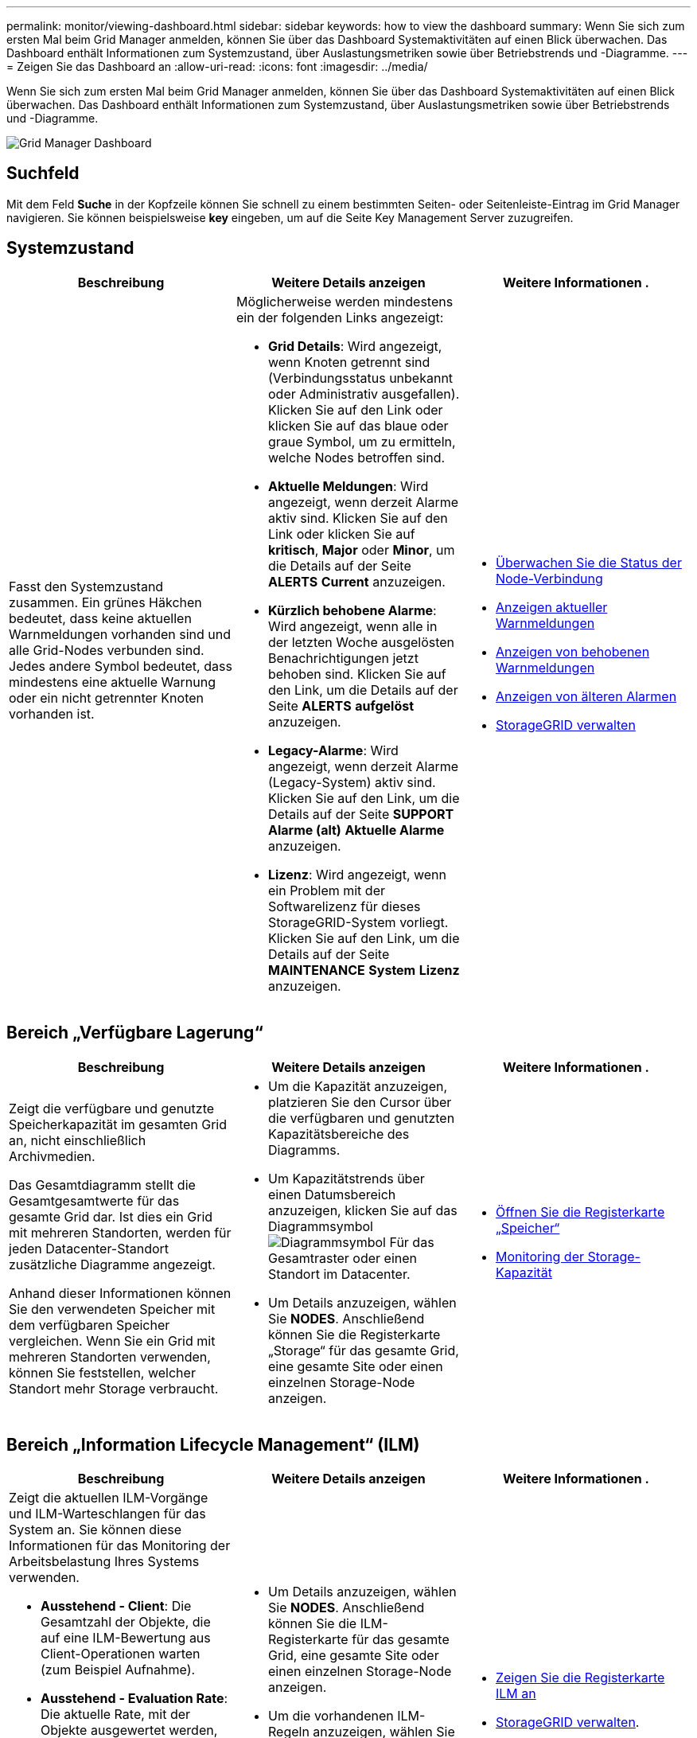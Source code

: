 ---
permalink: monitor/viewing-dashboard.html 
sidebar: sidebar 
keywords: how to view the dashboard 
summary: Wenn Sie sich zum ersten Mal beim Grid Manager anmelden, können Sie über das Dashboard Systemaktivitäten auf einen Blick überwachen. Das Dashboard enthält Informationen zum Systemzustand, über Auslastungsmetriken sowie über Betriebstrends und -Diagramme. 
---
= Zeigen Sie das Dashboard an
:allow-uri-read: 
:icons: font
:imagesdir: ../media/


[role="lead"]
Wenn Sie sich zum ersten Mal beim Grid Manager anmelden, können Sie über das Dashboard Systemaktivitäten auf einen Blick überwachen. Das Dashboard enthält Informationen zum Systemzustand, über Auslastungsmetriken sowie über Betriebstrends und -Diagramme.

image::../media/grid_manager_dashboard.png[Grid Manager Dashboard]



== Suchfeld

Mit dem Feld *Suche* in der Kopfzeile können Sie schnell zu einem bestimmten Seiten- oder Seitenleiste-Eintrag im Grid Manager navigieren. Sie können beispielsweise *key* eingeben, um auf die Seite Key Management Server zuzugreifen.



== Systemzustand

|===
| Beschreibung | Weitere Details anzeigen | Weitere Informationen . 


 a| 
Fasst den Systemzustand zusammen. Ein grünes Häkchen bedeutet, dass keine aktuellen Warnmeldungen vorhanden sind und alle Grid-Nodes verbunden sind. Jedes andere Symbol bedeutet, dass mindestens eine aktuelle Warnung oder ein nicht getrennter Knoten vorhanden ist.
 a| 
Möglicherweise werden mindestens ein der folgenden Links angezeigt:

* *Grid Details*: Wird angezeigt, wenn Knoten getrennt sind (Verbindungsstatus unbekannt oder Administrativ ausgefallen). Klicken Sie auf den Link oder klicken Sie auf das blaue oder graue Symbol, um zu ermitteln, welche Nodes betroffen sind.
* *Aktuelle Meldungen*: Wird angezeigt, wenn derzeit Alarme aktiv sind. Klicken Sie auf den Link oder klicken Sie auf *kritisch*, *Major* oder *Minor*, um die Details auf der Seite *ALERTS* *Current* anzuzeigen.
* *Kürzlich behobene Alarme*: Wird angezeigt, wenn alle in der letzten Woche ausgelösten Benachrichtigungen jetzt behoben sind. Klicken Sie auf den Link, um die Details auf der Seite *ALERTS* *aufgelöst* anzuzeigen.
* *Legacy-Alarme*: Wird angezeigt, wenn derzeit Alarme (Legacy-System) aktiv sind. Klicken Sie auf den Link, um die Details auf der Seite *SUPPORT* *Alarme (alt)* *Aktuelle Alarme* anzuzeigen.
* *Lizenz*: Wird angezeigt, wenn ein Problem mit der Softwarelizenz für dieses StorageGRID-System vorliegt. Klicken Sie auf den Link, um die Details auf der Seite *MAINTENANCE* *System* *Lizenz* anzuzeigen.

 a| 
* xref:monitoring-node-connection-states.adoc[Überwachen Sie die Status der Node-Verbindung]
* xref:viewing-current-alerts.adoc[Anzeigen aktueller Warnmeldungen]
* xref:viewing-resolved-alerts.adoc[Anzeigen von behobenen Warnmeldungen]
* xref:viewing-legacy-alarms.adoc[Anzeigen von älteren Alarmen]
* xref:../admin/index.adoc[StorageGRID verwalten]


|===


== Bereich „Verfügbare Lagerung“

|===
| Beschreibung | Weitere Details anzeigen | Weitere Informationen . 


 a| 
Zeigt die verfügbare und genutzte Speicherkapazität im gesamten Grid an, nicht einschließlich Archivmedien.

Das Gesamtdiagramm stellt die Gesamtgesamtwerte für das gesamte Grid dar. Ist dies ein Grid mit mehreren Standorten, werden für jeden Datacenter-Standort zusätzliche Diagramme angezeigt.

Anhand dieser Informationen können Sie den verwendeten Speicher mit dem verfügbaren Speicher vergleichen. Wenn Sie ein Grid mit mehreren Standorten verwenden, können Sie feststellen, welcher Standort mehr Storage verbraucht.
 a| 
* Um die Kapazität anzuzeigen, platzieren Sie den Cursor über die verfügbaren und genutzten Kapazitätsbereiche des Diagramms.
* Um Kapazitätstrends über einen Datumsbereich anzuzeigen, klicken Sie auf das Diagrammsymbol image:../media/icon_chart_new_for_11_5.png["Diagrammsymbol"] Für das Gesamtraster oder einen Standort im Datacenter.
* Um Details anzuzeigen, wählen Sie *NODES*. Anschließend können Sie die Registerkarte „Storage“ für das gesamte Grid, eine gesamte Site oder einen einzelnen Storage-Node anzeigen.

 a| 
* xref:viewing-storage-tab.adoc[Öffnen Sie die Registerkarte „Speicher“]
* xref:monitoring-storage-capacity.adoc[Monitoring der Storage-Kapazität]


|===


== Bereich „Information Lifecycle Management“ (ILM)

|===
| Beschreibung | Weitere Details anzeigen | Weitere Informationen . 


 a| 
Zeigt die aktuellen ILM-Vorgänge und ILM-Warteschlangen für das System an. Sie können diese Informationen für das Monitoring der Arbeitsbelastung Ihres Systems verwenden.

* *Ausstehend - Client*: Die Gesamtzahl der Objekte, die auf eine ILM-Bewertung aus Client-Operationen warten (zum Beispiel Aufnahme).
* *Ausstehend - Evaluation Rate*: Die aktuelle Rate, mit der Objekte ausgewertet werden, entspricht der ILM-Richtlinie im Grid.
* *Scan Period - Estimated*: Die geschätzte Zeit, um einen vollständigen ILM-Scan aller Objekte abzuschließen. *Hinweis:* Ein vollständiger Scan garantiert nicht, dass ILM auf alle Objekte angewendet wurde.

 a| 
* Um Details anzuzeigen, wählen Sie *NODES*. Anschließend können Sie die ILM-Registerkarte für das gesamte Grid, eine gesamte Site oder einen einzelnen Storage-Node anzeigen.
* Um die vorhandenen ILM-Regeln anzuzeigen, wählen Sie *ILM* *Regeln*.
* Um die vorhandenen ILM-Richtlinien anzuzeigen, wählen Sie *ILM* *Richtlinien*.

 a| 
* xref:viewing-ilm-tab.adoc[Zeigen Sie die Registerkarte ILM an]
* xref:../admin/index.adoc[StorageGRID verwalten].


|===


== Bereich „Protokollbetrieb“

|===
| Beschreibung | Weitere Details anzeigen | Weitere Informationen . 


 a| 
Zeigt die Anzahl der protokollspezifischen Vorgänge (S3 und Swift) an, die vom System durchgeführt werden.

Sie können diese Informationen nutzen, um die Workloads und die Effizienz Ihres Systems zu überwachen. Die Protokollraten werden über die letzten zwei Minuten Durchschnitt.
 a| 
* Um Details anzuzeigen, wählen Sie *NODES*. Anschließend können Sie die Registerkarte Objekte für das gesamte Grid, eine gesamte Site oder einen einzelnen Storage-Node anzeigen.
* Um Trends über einen Datumsbereich anzuzeigen, klicken Sie auf das Diagrammsymbol image:../media/icon_chart_new_for_11_5.png["Diagrammsymbol"] Rechts neben der S3- oder Swift-Protokollrate.

 a| 
* xref:viewing-objects-tab.adoc[Zeigen Sie die Registerkarte Objekte an]
* xref:../s3/index.adoc[S3 verwenden]
* xref:../swift/index.adoc[Verwenden Sie Swift]


|===